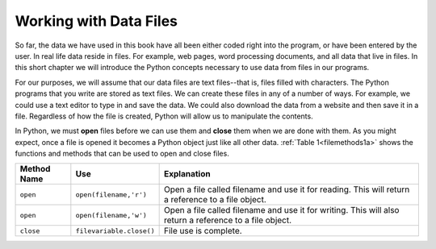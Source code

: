 ..  Copyright (C)  Brad Miller, David Ranum, Jeffrey Elkner, Peter Wentworth, Allen B. Downey, Chris
    Meyers, and Dario Mitchell.  Permission is granted to copy, distribute
    and/or modify this document under the terms of the GNU Free Documentation
    License, Version 1.3 or any later version published by the Free Software
    Foundation; with Invariant Sections being Forward, Prefaces, and
    Contributor List, no Front-Cover Texts, and no Back-Cover Texts.  A copy of
    the license is included in the section entitled "GNU Free Documentation
    License".

.. qnum::
   :prefix: file-1-
   :start: 1

Working with Data Files
=======================

So far, the data we have used in this book have all been either coded right into the program, or have been entered by the user.  In real life data reside in files.  
For example, web pages, word processing documents, and all data that live in files.  In this short chapter we will introduce the Python concepts necessary to use 
data from files in our programs.

For our purposes, we will assume that our data files are text files--that is, files filled with characters. The Python programs that you write are stored as text files.  We can create these files in any of a number of ways. For example, we could use a text editor to type in and save the data.  We could also download the data from a website and then save it in a file. Regardless of how the file is created, Python will allow us to manipulate the contents.

In Python, we must **open** files before we can use them and **close** them when we are done with them. As you might expect, once a file is opened it becomes a Python object just like all other data. :ref:`Table 1<filemethods1a>` shows the functions and methods that can be used to open and close files.

.. _filemethods1a:

================ ======================== =====================================================
**Method Name**   **Use**                  **Explanation**
================ ======================== =====================================================
``open``          ``open(filename,'r')``    Open a file called filename and use it for reading.  This will return a reference to a file object.
``open``          ``open(filename,'w')``    Open a file called filename and use it for writing.  This will also return a reference to a file object.
``close``        ``filevariable.close()``   File use is complete.
================ ======================== =====================================================


